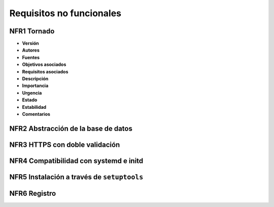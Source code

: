 Requisitos no funcionales
=========================

**NFR1** Tornado
----------------

- **Versión**
- **Autores**
- **Fuentes**
- **Objetivos asociados**
- **Requisitos asociados**
- **Descripción**
- **Importancia**
- **Urgencia**
- **Estado**
- **Estabilidad**
- **Comentarios**

**NFR2** Abstracción de la base de datos
----------------------------------------

**NFR3** HTTPS con doble validación
-----------------------------------

**NFR4** Compatibilidad con systemd e initd
-------------------------------------------

**NFR5** Instalación a través de ``setuptools``
-----------------------------------------------

**NFR6** Registro
-----------------

.. 
    - **Versión**
    - **Autores**
    - **Fuentes**
    - **Objetivos asociados**
    - **Requisitos asociados**
    - **Descripción**
    - **Importancia**
    - **Urgencia**
    - **Estado**
    - **Estabilidad**
    - **Comentarios**
